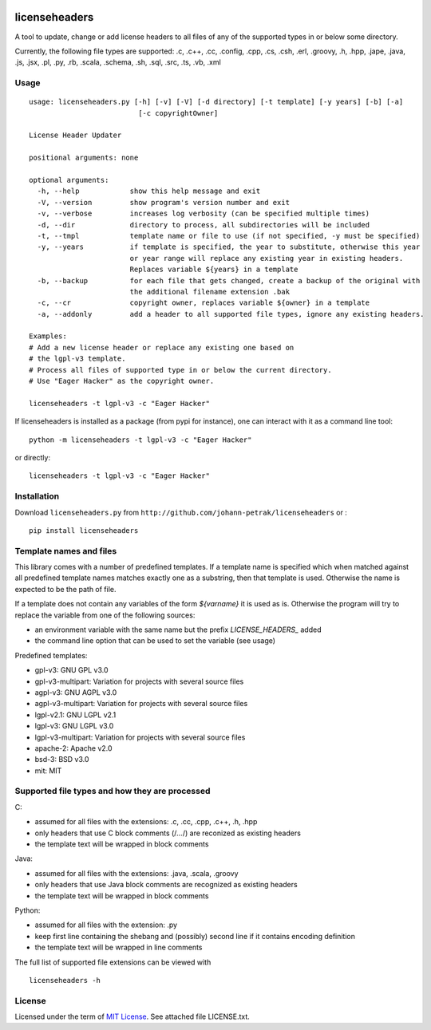 .. image:: https://img.shields.io/pypi/v/licenseheaders.svg
    :target: https://pypi.python.org/pypi/licenseheaders/
    :alt: PyPi version

.. image:: https://img.shields.io/pypi/pyversions/licenseheaders.svg
    :target: https://pypi.python.org/pypi/licenseheaders/
    :alt: Python compatibility
 	
.. image:: https://img.shields.io/travis/elmotec/licenseheaders.svg
    :target: https://travis-ci.org/elmotec/licenseheaders
    :alt: Build Status

.. image:: https://img.shields.io/pypi/dm/licenseheaders.svg
    :alt: PyPi
    :target: https://pypi.python.org/pypi/licenseheaders

.. image:: https://coveralls.io/repos/elmotec/licenseheaders/badge.svg
    :target: https://coveralls.io/r/elmotec/licenseheaders
    :alt: Coverage
    
.. image:: https://img.shields.io/codacy/474b0af6853a4c5f8f9214d3220571f9.svg
    :target: https://www.codacy.com/app/elmotec/licenseheaders/dashboard
    :alt: Codacy


========
licenseheaders
========

A tool to update, change or add license headers to all files of any of 
the supported types in or below some directory.

Currently, the following file types are supported: .c, .c++, .cc, .config, .cpp, .cs, .csh,
.erl, .groovy, .h, .hpp, .jape, .java, .js, .jsx, .pl, .py, .rb,
.scala, .schema, .sh, .sql, .src, .ts, .vb, .xml 


Usage
-----

::

  usage: licenseheaders.py [-h] [-v] [-V] [-d directory] [-t template] [-y years] [-b] [-a]
                            [-c copyrightOwner] 

  License Header Updater

  positional arguments: none

  optional arguments:
    -h, --help            show this help message and exit
    -V, --version         show program's version number and exit
    -v, --verbose         increases log verbosity (can be specified multiple times)
    -d, --dir             directory to process, all subdirectories will be included
    -t, --tmpl            template name or file to use (if not specified, -y must be specified)
    -y, --years           if template is specified, the year to substitute, otherwise this year
                          or year range will replace any existing year in existing headers.
                          Replaces variable ${years} in a template
    -b, --backup          for each file that gets changed, create a backup of the original with
                          the additional filename extension .bak
    -c, --cr              copyright owner, replaces variable ${owner} in a template
    -a, --addonly         add a header to all supported file types, ignore any existing headers.

  Examples:
  # Add a new license header or replace any existing one based on
  # the lgpl-v3 template.
  # Process all files of supported type in or below the current directory.
  # Use "Eager Hacker" as the copyright owner.

  licenseheaders -t lgpl-v3 -c "Eager Hacker"


If licenseheaders is installed as a package (from pypi for instance), one can interact with it as a command line tool:

::

  python -m licenseheaders -t lgpl-v3 -c "Eager Hacker"

or directly:

::

  licenseheaders -t lgpl-v3 -c "Eager Hacker"  



Installation
------------

Download ``licenseheaders.py`` from ``http://github.com/johann-petrak/licenseheaders`` or :

::

  pip install licenseheaders


Template names and files
------------------------

This library comes with a number of predefined templates. If a template name is specified
which when matched against all predefined template names matches exactly one as a substring,
then that template is used. Otherwise the name is expected to be the path of file.

If a template does not contain any variables of the form `${varname}` it is used as is.
Otherwise the program will try to replace the variable from one of the following 
sources:

- an environment variable with the same name but the prefix `LICENSE_HEADERS_` added
- the command line option that can be used to set the variable (see usage)

Predefined templates:

- gpl-v3: GNU GPL v3.0
- gpl-v3-multipart: Variation for projects with several source files
- agpl-v3: GNU AGPL v3.0
- agpl-v3-multipart: Variation for projects with several source files
- lgpl-v2.1: GNU LGPL v2.1
- lgpl-v3: GNU LGPL v3.0
- lgpl-v3-multipart: Variation for projects with several source files
- apache-2: Apache v2.0
- bsd-3: BSD v3.0
- mit: MIT

Supported file types and how they are processed
-----------------------------------------------

C:

- assumed for all files with the extensions: .c, .cc, .cpp, .c++, .h, .hpp
- only headers that use C block comments (/*...*/) are reconized as existing headers
- the template text will be wrapped in block comments

Java:

- assumed for all files with the extensions: .java, .scala, .groovy
- only headers that use Java block comments are recognized as existing headers
- the template text will be wrapped in block comments

Python:

- assumed for all files with the extension: .py
- keep first line containing the shebang and (possibly) second line if it contains encoding definition
- the template text will be wrapped in line comments

The full list of supported file extensions can be viewed with

::

   licenseheaders -h


License
-------

Licensed under the term of `MIT License`_. See attached file LICENSE.txt.


.. _MIT License: http://en.wikipedia.org/wiki/MIT_License

